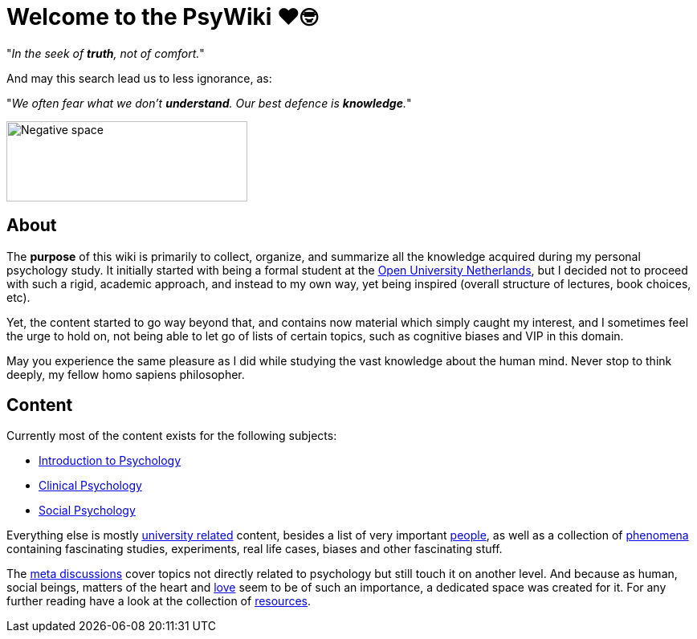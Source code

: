 = Welcome to the PsyWiki ❤️🤓

"_In the seek of *truth*, not of comfort._"

And may this search lead us to less ignorance, as:

"_We often fear what we don't *understand*. Our best defence is *knowledge*._"

image::gestalt_cube.jpg[Negative space,300,100]

== About

The *purpose* of this wiki is primarily to collect, organize, and summarize all the knowledge acquired during my personal psychology study. It initially started with being a formal student at the link:https://www.ou.nl[Open University Netherlands], but I decided not to proceed with such a rigid, academic approach, and instead to my own way, yet being inspired (overall structure of lectures, book choices, etc).

Yet, the content started to go way beyond that, and contains now material which simply caught my interest, and I sometimes feel the urge to hold on, not being able to let go of lists of certain topics, such as cognitive biases and VIP in this domain.

May you experience the same pleasure as I did while studying the vast knowledge about the human mind. Never stop to think deeply, my fellow homo sapiens philosopher.

== Content

Currently most of the content exists for the following subjects:

* link:lva_introduction/index.html[Introduction to Psychology]
* link:lva_clinical/index.html[Clinical Psychology]
* link:lva_social/index.html[Social Psychology]

Everything else is mostly link:universiteit/index.html[university related] content, besides a list of very important link:people/index.html[people], as well as a collection of link:phenomena/index.html[phenomena] containing fascinating studies, experiments, real life cases, biases and other fascinating stuff.

The link:meta/index.html[meta discussions] cover topics not directly related to psychology but still touch it on another level.
And because as human, social beings, matters of the heart and link:love/index.html[love] seem to be of such an importance, a dedicated space was created for it.
For any further reading have a look at the collection of link:resources/index.html[resources].
